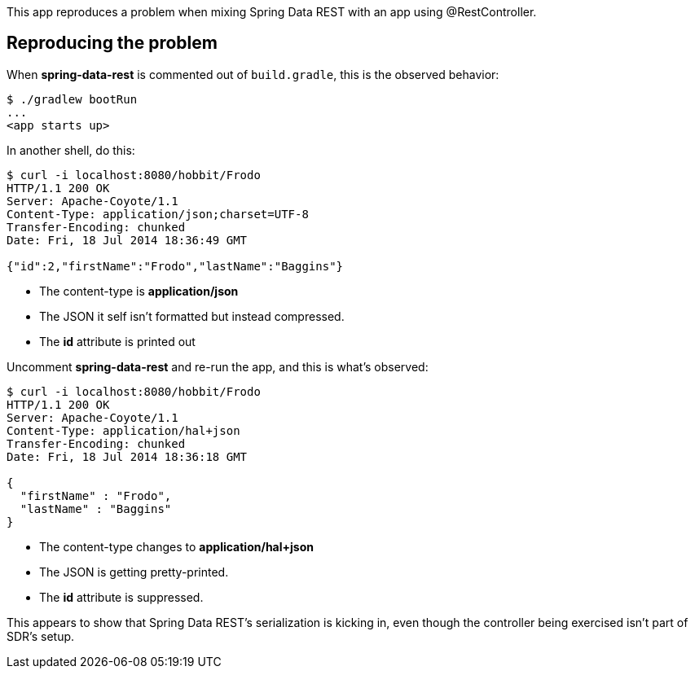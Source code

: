 This app reproduces a problem when mixing Spring Data REST with an app using @RestController.

== Reproducing the problem

When *spring-data-rest* is commented out of `build.gradle`, this is the observed behavior:

----
$ ./gradlew bootRun
...
<app starts up>
----

In another shell, do this:

----
$ curl -i localhost:8080/hobbit/Frodo
HTTP/1.1 200 OK
Server: Apache-Coyote/1.1
Content-Type: application/json;charset=UTF-8
Transfer-Encoding: chunked
Date: Fri, 18 Jul 2014 18:36:49 GMT

{"id":2,"firstName":"Frodo","lastName":"Baggins"}
----

* The content-type is *application/json*
* The JSON it self isn't formatted but instead compressed.
* The *id* attribute is printed out

Uncomment *spring-data-rest* and re-run the app, and this is what's observed:

----
$ curl -i localhost:8080/hobbit/Frodo
HTTP/1.1 200 OK
Server: Apache-Coyote/1.1
Content-Type: application/hal+json
Transfer-Encoding: chunked
Date: Fri, 18 Jul 2014 18:36:18 GMT

{
  "firstName" : "Frodo",
  "lastName" : "Baggins"
}
----

* The content-type changes to *application/hal+json*
* The JSON is getting pretty-printed.
* The *id* attribute is suppressed.

This appears to show that Spring Data REST's serialization is kicking in, even though the controller being exercised isn't part of SDR's setup.
